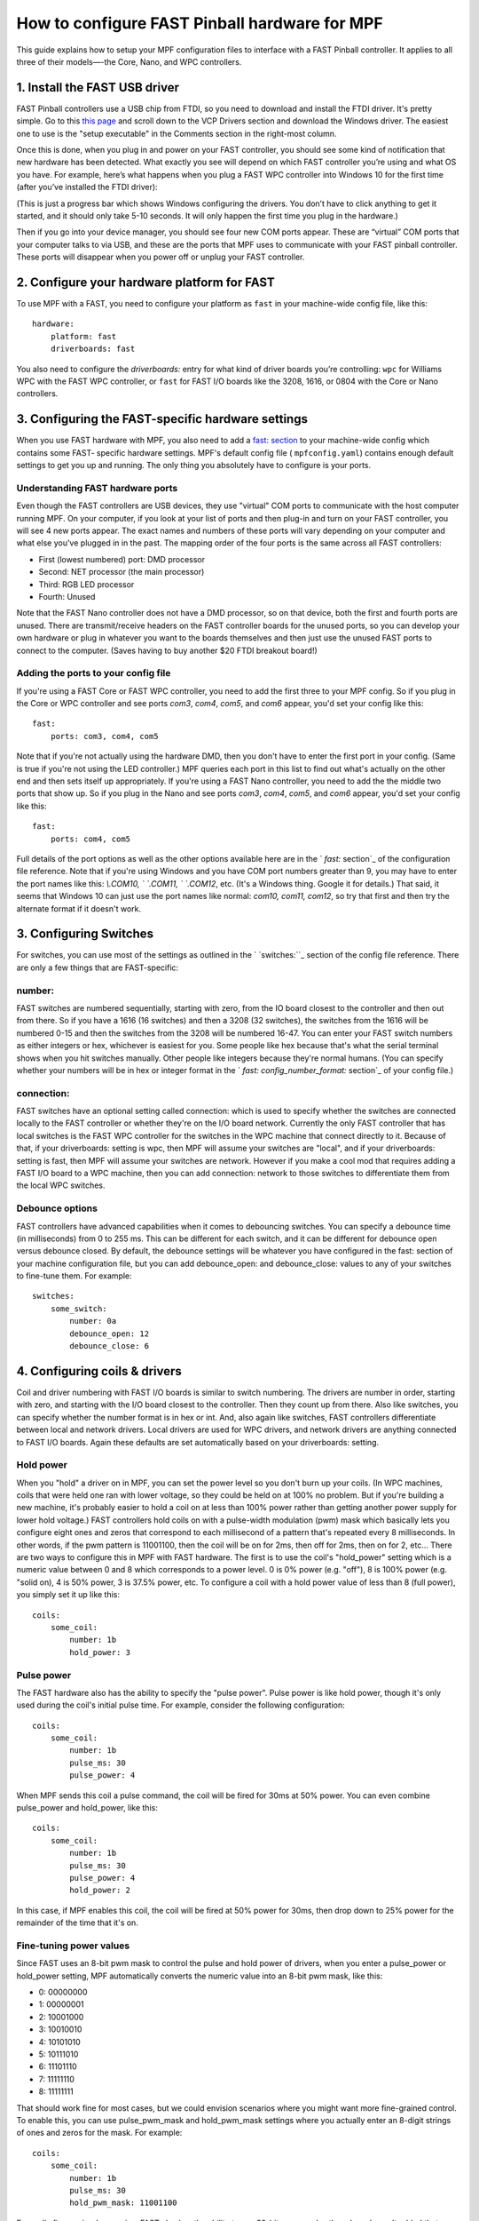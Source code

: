 How to configure FAST Pinball hardware for MPF
==============================================

This guide explains how to setup your MPF configuration files
to interface with a FAST Pinball controller. It applies to all three
of their models—-the Core, Nano, and WPC controllers.

.. todo::
   This page needs to be updated for MPF 0.30 with the latest FAST
   changes

1. Install the FAST USB driver
------------------------------

FAST Pinball controllers use a USB chip from FTDI, so you need to download and install the FTDI driver. It's pretty
simple. Go to this `this page <http://www.ftdichip.com/Drivers/VCP.htm>`_ and scroll down to the VCP Drivers section and
download the Windows driver. The easiest one to use is the "setup executable" in the Comments section in the right-most
column.

Once this is done, when you plug in and power on your FAST controller, you should see some kind of notification that new
hardware has been detected. What exactly you see will depend on which FAST controller you’re using and what OS you have.
For example, here’s what happens when you plug a FAST WPC controller into Windows 10 for the first time (after you’ve
installed the FTDI driver):

.. image:: fast-ftdi-driver.png

(This is just a progress bar which shows Windows configuring the drivers. You don’t have to click anything to get it
started, and it should only take 5-10 seconds. It will only happen the first time you plug in the hardware.)

Then if you go into your device manager, you should see four new COM ports appear. These are “virtual” COM ports that
your computer talks to via USB, and these are the ports that MPF uses to communicate with your FAST pinball controller.
These ports will disappear when you power off or unplug your FAST controller.

2. Configure your hardware platform for FAST
--------------------------------------------

To use MPF with a FAST, you need to configure your platform as ``fast`` in your machine-wide config file, like this:

::

    hardware:
        platform: fast
        driverboards: fast


You also need to configure the `driverboards:` entry for what kind of
driver boards you’re controlling: ``wpc`` for Williams WPC with the FAST WPC controller, or ``fast``
for FAST I/O boards like the 3208, 1616, or 0804 with the Core or Nano controllers.


3. Configuring the FAST-specific hardware settings
--------------------------------------------------

When you use FAST hardware with MPF, you also need to add a `fast: section </config/fast>`_
to your machine-wide config which contains some FAST-
specific hardware settings. MPF's default config file (
``mpfconfig.yaml``) contains enough default settings to get you up and
running. The only thing you absolutely have to configure is your
ports.



Understanding FAST hardware ports
~~~~~~~~~~~~~~~~~~~~~~~~~~~~~~~~~

Even though the FAST controllers are USB devices, they use "virtual"
COM ports to communicate with the host computer running MPF. On your
computer, if you look at your list of ports and then plug-in and turn
on your FAST controller, you will see 4 new ports appear. The exact
names and numbers of these ports will vary depending on your computer
and what else you've plugged in in the past. The mapping order of the
four ports is the same across all FAST controllers:


+ First (lowest numbered) port: DMD processor
+ Second: NET processor (the main processor)
+ Third: RGB LED processor
+ Fourth: Unused


Note that the FAST Nano controller does not have a DMD processor, so
on that device, both the first and fourth ports are unused. There are
transmit/receive headers on the FAST controller boards for the unused
ports, so you can develop your own hardware or plug in whatever you
want to the boards themselves and then just use the unused FAST ports
to connect to the computer. (Saves having to buy another $20 FTDI
breakout board!)



Adding the ports to your config file
~~~~~~~~~~~~~~~~~~~~~~~~~~~~~~~~~~~~

If you're using a FAST Core or FAST WPC controller, you need to add
the first three to your MPF config. So if you plug in the Core or WPC
controller and see ports *com3*, *com4*, *com5*, and *com6* appear,
you'd set your config like this:


::


    fast:
        ports: com3, com4, com5


Note that if you're not actually using the hardware DMD, then you
don't have to enter the first port in your config. (Same is true if
you're not using the LED controller.) MPF queries each port in this
list to find out what's actually on the other end and then sets itself
up appropriately. If you're using a FAST Nano controller, you need to
add the the middle two ports that show up. So if you plug in the Nano
and see ports *com3*, *com4*, *com5*, and *com6* appear, you'd set
your config like this:


::


    fast:
        ports: com4, com5


Full details of the port options as well as the other options
available here are in the ` `fast:` section`_ of the configuration
file reference. Note that if you're using Windows and you have COM
port numbers greater than 9, you may have to enter the port names like
this: `\\.\COM10, \` `\.\COM11, \` `\.\COM12`, etc. (It's a Windows
thing. Google it for details.) That said, it seems that Windows 10 can
just use the port names like normal: `com10, com11, com12`, so try
that first and then try the alternate format if it doesn't work.



3. Configuring Switches
-----------------------

For switches, you can use most of the settings as outlined in the `
`switches:``_ section of the config file reference. There are only a
few things that are FAST-specific:



number:
~~~~~~~

FAST switches are numbered sequentially, starting with zero, from the
IO board closest to the controller and then out from there. So if you
have a 1616 (16 switches) and then a 3208 (32 switches), the switches
from the 1616 will be numbered 0-15 and then the switches from the
3208 will be numbered 16-47. You can enter your FAST switch numbers as
either integers or hex, whichever is easiest for you. Some people like
hex because that's what the serial terminal shows when you hit
switches manually. Other people like integers because they're normal
humans. (You can specify whether your numbers will be in hex or
integer format in the ` `fast: config_number_format:` section`_ of
your config file.)



connection:
~~~~~~~~~~~

FAST switches have an optional setting called connection: which is
used to specify whether the switches are connected locally to the FAST
controller or whether they're on the I/O board network. Currently the
only FAST controller that has local switches is the FAST WPC
controller for the switches in the WPC machine that connect directly
to it. Because of that, if your driverboards: setting is wpc, then MPF
will assume your switches are "local", and if your driverboards:
setting is fast, then MPF will assume your switches are network.
However if you make a cool mod that requires adding a FAST I/O board
to a WPC machine, then you can add connection: network to those
switches to differentiate them from the local WPC switches.



Debounce options
~~~~~~~~~~~~~~~~

FAST controllers have advanced capabilities when it comes to
debouncing switches. You can specify a debounce time (in milliseconds)
from 0 to 255 ms. This can be different for each switch, and it can be
different for debounce open versus debounce closed. By default, the
debounce settings will be whatever you have configured in the fast:
section of your machine configuration file, but you can add
debounce_open: and debounce_close: values to any of your switches to
fine-tune them. For example:

::

    switches:
        some_switch:
            number: 0a
            debounce_open: 12
            debounce_close: 6

4. Configuring coils & drivers
------------------------------

Coil and driver numbering with FAST I/O boards is similar to switch
numbering. The drivers are number in order, starting with zero, and
starting with the I/O board closest to the controller. Then they count
up from there. Also like switches, you can specify whether the number
format is in hex or int. And, also again like switches, FAST
controllers differentiate between local and network drivers. Local
drivers are used for WPC drivers, and network drivers are anything
connected to FAST I/O boards. Again these defaults are set
automatically based on your driverboards: setting.

Hold power
~~~~~~~~~~

When you "hold" a driver on in MPF, you can set the power level so you
don't burn up your coils. (In WPC machines, coils that were held one
ran with lower voltage, so they could be held on at 100% no problem.
But if you're building a new machine, it's probably easier to hold a
coil on at less than 100% power rather than getting another power
supply for lower hold voltage.) FAST controllers hold coils on with a
pulse-width modulation (pwm) mask which basically lets you configure
eight ones and zeros that correspond to each millisecond of a pattern
that's repeated every 8 milliseconds. In other words, if the pwm
pattern is 11001100, then the coil will be on for 2ms, then off for
2ms, then on for 2, etc... There are two ways to configure this in MPF
with FAST hardware. The first is to use the coil's "hold_power"
setting which is a numeric value between 0 and 8 which corresponds to
a power level. 0 is 0% power (e.g. "off"), 8 is 100% power (e.g.
"solid on), 4 is 50% power, 3 is 37.5% power, etc. To configure a coil
with a hold power value of less than 8 (full power), you simply set it
up like this:

::

    coils:
        some_coil:
            number: 1b
            hold_power: 3

Pulse power
~~~~~~~~~~~

The FAST hardware also has the ability to specify the "pulse power".
Pulse power is like hold power, though it's only used during the
coil's initial pulse time. For example, consider the following
configuration:

::

    coils:
        some_coil:
            number: 1b
            pulse_ms: 30
            pulse_power: 4

When MPF sends this coil a pulse command, the coil will be fired for
30ms at 50% power. You can even combine pulse_power and hold_power,
like this:

::

    coils:
        some_coil:
            number: 1b
            pulse_ms: 30
            pulse_power: 4
            hold_power: 2


In this case, if MPF enables this coil, the coil will be fired at 50%
power for 30ms, then drop down to 25% power for the remainder of the
time that it's on.

Fine-tuning power values
~~~~~~~~~~~~~~~~~~~~~~~~

Since FAST uses an 8-bit pwm mask to control the pulse and hold power
of drivers, when you enter a pulse_power or hold_power setting, MPF
automatically converts the numeric value into an 8-bit pwm mask, like
this:


+ 0: 00000000
+ 1: 00000001
+ 2: 10001000
+ 3: 10010010
+ 4: 10101010
+ 5: 10111010
+ 6: 11101110
+ 7: 11111110
+ 8: 11111111


That should work fine for most cases, but we could envision scenarios
where you might want more fine-grained control. To enable this, you
can use pulse_pwm_mask and hold_pwm_mask settings where you actually
enter an 8-digit strings of ones and zeros for the mask. For example:


::


    coils:
        some_coil:
            number: 1b
            pulse_ms: 30
            hold_pwm_mask: 11001100


For really fine-grained scenarios, FAST also has the ability to use
32-bit pwm masks, though we haven't added that functionality to MPF
yet. If you need it, contact us and we'll get it added.



4. Configuring LEDs
-------------------

Each FAST Pinball Controllers has a built-in 4-channel RGB LED
controller which can drive up to 64 RGB LEDs per channel. This
controller uses serially-controlled LEDs (where each LED element has a
little serial protocol decoder chip in it), allowing you to drive
dozens of LEDs from a single data wire. These LEDs are generally known
as "WS2812" (or similar). You can buy them from many different
companies, and they're what's sold as the "`NeoPixel`_" brand of
products from Adafruit. (They have all different shapes and sizes.)
There are two ways you can configure RGB LEDs for your FAST
controller: by channel & output number, or directly with the FAST
hardware number. It's more straightforward to configure them by
channel and output, like this:


::


    l_led0:
        number: 0-0
    l_right_ramp:
        number: 2-28


In the example above, RGB LED *l_led0* is LED #0 on channel 0, and
*l_right_ramp*is LED #28 on channel 2. Note both the channel and LED
numbers start with 0, so your channel options for a FAST controller
are 0-3, and your LED number options are 0-63. Also note that when you
enter your FAST LED numbers with a dash like this, the values are
integers, even if the rest of your FAST settings are in hex.



6. Configuring matrix lamps
---------------------------

The FAST WPC controller controls the lamp matrix of WPC machines. This
means you have to configure those lights in the matrix_lights: section
of your machine configuration file. Like the other WPC-related
settings, you can enter the numbers right out of your operators
manual, so there's nothing FAST-specific you have to do.



7. Configuring a DMD
--------------------

The FAST WPC and Core controllers can control traditional mono-color
pinball DMDs via the 14-pin DMD connector cable that's been in most
pinball machines for the past 25 years. To do this, just make sure
that you have your dmd: section set to physical: yes and everything
else should just automatically work. If you want to control a color
DMD, an LCD-based DMD, or a SmartMatrix RGB LED-based DMD, then you
can do that with any FAST Pinball controller.
